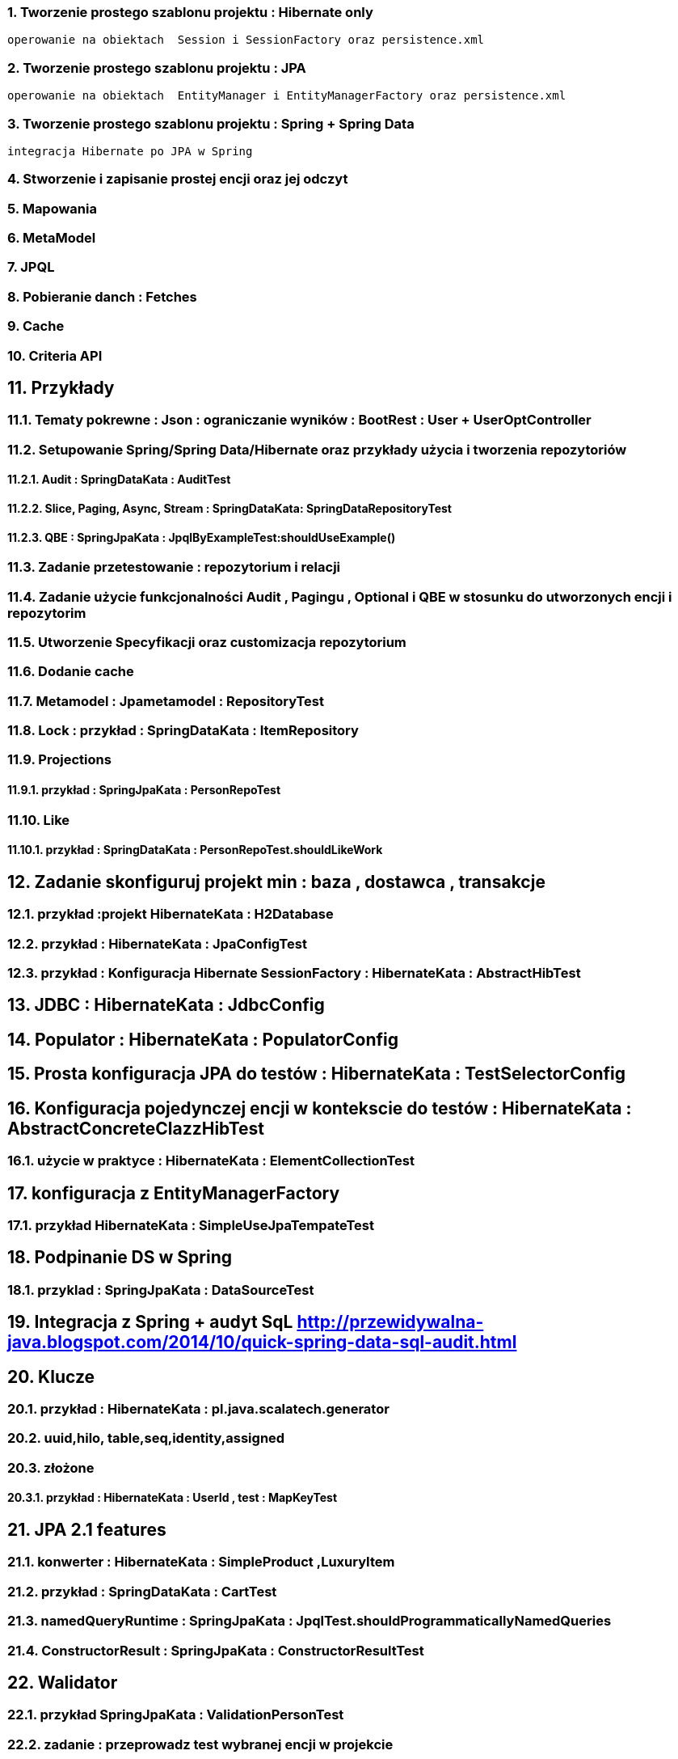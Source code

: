 :numbered:
:icons: font
:pagenums:
:imagesdir: img
:iconsdir: ./icons
:stylesdir: ./styles
:scriptsdir: ./js

:image-link: https://pbs.twimg.com/profile_images/425289501980639233/tUWf7KiC.jpeg
ifndef::sourcedir[:sourcedir: ./src/main/java/]
ifndef::resourcedir[:resourcedir: ./src/main/resources/]
ifndef::imgsdir[:imgsdir: ./../img]
:source-highlighter: coderay






=== Tworzenie prostego szablonu projektu : Hibernate only
   operowanie na obiektach  Session i SessionFactory oraz persistence.xml 

=== Tworzenie prostego szablonu projektu : JPA 
   operowanie na obiektach  EntityManager i EntityManagerFactory oraz persistence.xml
   
=== Tworzenie prostego szablonu projektu : Spring + Spring Data
   integracja Hibernate po JPA w Spring
   
=== Stworzenie i zapisanie prostej encji oraz jej odczyt 

=== Mapowania

=== MetaModel

=== JPQL

=== Pobieranie danch : Fetches

=== Cache

=== Criteria API

== Przykłady

=== Tematy pokrewne : Json : ograniczanie wyników : BootRest : User + UserOptController

=== Setupowanie Spring/Spring Data/Hibernate oraz przykłady użycia i tworzenia repozytoriów 

==== Audit : SpringDataKata : AuditTest
==== Slice, Paging, Async, Stream : SpringDataKata: 	SpringDataRepositoryTest
==== QBE : SpringJpaKata : JpqlByExampleTest:shouldUseExample()

=== Zadanie przetestowanie : repozytorium i relacji

=== Zadanie użycie funkcjonalności Audit , Pagingu , Optional i QBE w stosunku do utworzonych encji i repozytorim

=== Utworzenie Specyfikacji oraz customizacja repozytorium

=== Dodanie cache

=== Metamodel :  Jpametamodel : RepositoryTest

=== Lock : przykład : SpringDataKata : ItemRepository

=== Projections

==== przykład  :  SpringJpaKata : PersonRepoTest

=== Like

==== przykład : SpringDataKata : PersonRepoTest.shouldLikeWork

== Zadanie skonfiguruj projekt min : baza , dostawca , transakcje

=== przykład :projekt HibernateKata :  H2Database

=== przykład : HibernateKata  : JpaConfigTest

=== przykład : Konfiguracja Hibernate SessionFactory : HibernateKata  : AbstractHibTest

== JDBC :  HibernateKata :  JdbcConfig

== Populator : HibernateKata : PopulatorConfig

== Prosta konfiguracja JPA do testów  : HibernateKata  : TestSelectorConfig 

== Konfiguracja pojedynczej encji w kontekscie do testów : HibernateKata : AbstractConcreteClazzHibTest

=== użycie w praktyce : HibernateKata :  ElementCollectionTest


== konfiguracja z EntityManagerFactory

=== przykład HibernateKata : SimpleUseJpaTempateTest

== Podpinanie DS w Spring

=== przyklad : SpringJpaKata : DataSourceTest

== Integracja z Spring + audyt SqL http://przewidywalna-java.blogspot.com/2014/10/quick-spring-data-sql-audit.html

== Klucze

=== przykład  : HibernateKata : pl.java.scalatech.generator

=== uuid,hilo, table,seq,identity,assigned

=== złożone 

==== przykład  : HibernateKata : UserId , test : MapKeyTest

==  JPA 2.1 features

=== konwerter : HibernateKata : SimpleProduct ,LuxuryItem

=== przykład : SpringDataKata : CartTest

=== namedQueryRuntime : SpringJpaKata : JpqlTest.shouldProgrammaticallyNamedQueries

=== ConstructorResult : SpringJpaKata : ConstructorResultTest


== Walidator

=== przykład SpringJpaKata : ValidationPersonTest

=== zadanie : przeprowadz test wybranej encji w projekcie

== Pierwsza encja 

=== Zadanie stworzyć i dodać encje Person

=== Zadanie stworzyć i dodać encje Person

=== skorzystać z EntityManager

==== przykład: HibernateKata   : EntityFactoryTest,SimpleUseJpaTempateTest

=== przykład : HibernateKata  : MessageQueryTest

=== skorzystać z Session (Hibernate) z prawidłową obsługą

=== zakładanie ograniczeń

==== Zadanie założyć ograniczenia po stronie bazy i po stronie encji

==== przykład : HibernateKata : BidCheck , User ,UserConstraintTwo, UserTableConststaint

=== Zadanie  użyć secondaryTable 

==== przyklad : HibernateKata:  Address 

=== Zadanie praca z Lob

==== przykład : HibernateKata : pl.java.scalatech.domain.exercise2.Item

=== Zadanie : selfRefence 

==== Przykład : HibernateKata SelfCategoryTest 

==== Przykład 2 : HibernateKata : SelfReferenceTest


== Dziedziczenie

=== zadanie : zastosować każdy rodzaj dziedziczenia

==== HibernateKata :pl.java.scalatech.domain.inherit

==== SpringJpaKata :test : pl.java.scalatech.exercise.inheritence


== Tworzenie zapytań

=== Spring Data

=== JPQL

==== Natywne

===== przykład  :SpringJpaKata : JpaNativeTest

===== przykład : SpringJpaKata : Todo , ConstructorResultTest

=== Stworz zaytania natywne

=== Stwórz zapytania nazwane

=== Criteria API

==== Zadanie : stworz metamodel 

==== przykład : jpaMetaModel  https://github.com/przodownikR1/jpaMetaModel

==== proste przykłady : HibernateKata  : SelectTest

==== Zadanie stwórz implementacje DAO API do testu


==== przykład : SpringJpaKata  : JpaCriteriaTest


=== Example 

==== Zadanie stworz zapytanie QBE

==== przykład : SpringJpaKata : JpqlByExampleTest


=== QUERY_DSL

==== Stworz prosty DSL  https://github.com/przodownikR1/queryDSL_springData

=== CRUD

==== trwałość przez osiągalność przykład  projekt : HibernateKata : HibernateFactoryServiceTest.java : test (shouldSaveThenLoadItem)

== Praca z kolekcjami


=== Zastosować ElementCollection

==== Set

przykład : HibernateKata  : EmbeddedUser

przykład : HibernateKata : UserColl

==== Collection 

przykład : HibernateKata : Item

==== Map

przykład : HibernateKata  : UserMap

embedded : HibernateKata : Employee

przykład kodu : ElementCollectionTest

== Asocjacje

=== many2many extra fields

przykład : pl.java.scalatech.domain.manyToMany

==== many2manyBidirectional

przykład : ManyToManyTestBi

==== many2one

przykład : Many2OneTest

przykład : SelfReferenceTest

==== one2many

przyklad : One2ManyTest

przyklad :  One2ManyBiTest

przykład : SelfReferenceTest

==== one2one

przykład :  One2OneBiTableTest

przykład :  One2OneJoinTableTest

przykład :  One2OneJoinTableTest , One2OneOrdinaryTest

przykład   OneToOneTest

przykład : One2OnePrimaryTest

== Wydajność

=== batch

==== zadanie : Dodaj masowe encje za pomocą Criteria i JPQL

przykład : SpringJpaKata : JpaBulkTest

==== Zadanie włączenie statystyk

przykład : HibernateKata : StatisticsJPATest

==== Fetch: subselect i batch

przykład :  SpringJpaKata  : JpaFetchTest

== Problem z Lazy 

== n+1 Problem

przykład : SpringJpaKata :N1Test

przykład : SpringJpaKata :  SaveEmTest


=== zadanie rozwiązanie problemu lazyInitializationException

Przykład : SpringJpaKata : JpaLazyTest

=== FetchProfile

przykład :  SpringJpaKata  : JpaFetchTest

=== Eager problem 

==== Cartesian problem

przykład :  SpringJpaKata : JpaCartasianTest

== Cache

=== wyjaśnienie zasady działania http://przewidywalna-java.blogspot.com/search?q=hibernate

=== zadanie : wprowadz cache do projektu

== Lock

=== dodać wersjonowanie

przykład : projekt HibernateKata : VersionTest

springData lock : przykład : SpringDataKata  : ItemRepository



== DTO

=== Zadanie wprowadz DTO , spłaszcz model domenowy

== Pułapki i dobre praktyki

przykład : SpringJpaKata : FilterTest

== Podsumowanie : 

Pełny model domenowy z relacjami i DAO. 
Uzupełnić testy 




 












 











 




== Koniec :)

   





